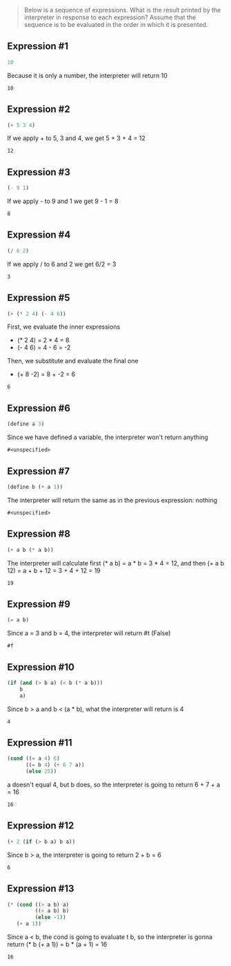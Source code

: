 #+begin_quote
Below is a sequence of expressions. What is the result printed by the interpreter in response to each expression? Assume that the sequence is to be evaluated in the order in which it is presented.
#+end_quote

** Expression ​#1
#+name: 1
#+begin_src scheme
10
#+end_src

Because it is only a number, the interpreter will return 10

#+RESULTS: 1
: 10

** Expression ​#2
#+name: 2
#+begin_src scheme
(+ 5 3 4)
#+end_src

If we apply + to 5, 3 and 4, we get 5 + 3 + 4 = 12

#+RESULTS: 2
: 12

** Expression ​#3
#+name: 3
#+begin_src scheme
(- 9 1)
#+end_src

If we apply - to 9 and 1 we get 9 - 1 = 8

#+RESULTS: 3
: 8

** Expression ​#4
#+name: 4
#+begin_src scheme
(/ 6 2)
#+end_src

If we apply / to 6 and 2 we get 6/2 = 3

#+RESULTS: 4
: 3

** Expression ​#5
#+name: 5
#+begin_src scheme
(+ (* 2 4) (- 4 6))
#+end_src

First, we evaluate the inner expressions

- (* 2 4) = 2 * 4 = 8
- (- 4 6) = 4 - 6 = -2

Then, we substitute and evaluate the final one

- (+ 8 -2) = 8 + -2 = 6

#+RESULTS: 5
: 6

** Expression ​#6
#+name: 6
#+begin_src scheme :session "1.1"
(define a 3)
#+end_src

Since we have defined a variable, the interpreter won't return anything

#+RESULTS: 6
: #<unspecified>

** Expression ​#7
#+name: 7
#+begin_src scheme :session "1.1"
(define b (+ a 1))
#+end_src

The interpreter will return the same as in the previous expression: nothing

#+RESULTS: 7
: #<unspecified>

** Expression ​#8
#+name: 8
#+begin_src scheme :session "1.1"
(+ a b (* a b))
#+end_src

The interpreter will calculate first (* a b) = a * b = 3 * 4 = 12, and then
(+ a b 12) = a + b + 12 = 3 + 4 + 12 = 19

#+RESULTS: 8
: 19

** Expression ​#9
#+name: 9
#+begin_src scheme :session "1.1"
(= a b)
#+end_src

Since a = 3 and b = 4, the interpreter will return #t (False)

#+RESULTS: 9
: #f

** Expression ​#10
#+name: 10
#+begin_src scheme :session "1.1"
(if (and (> b a) (< b (* a b)))
    b
    a)
#+end_src

Since b > a and b < (a * b), what the interpreter will return is 4

#+RESULTS: 10
: 4

** Expression ​#11
#+name: 11
#+begin_src scheme :session "1.1"
(cond ((= a 4) 6)
      ((= b 4) (+ 6 7 a))
      (else 25))
#+end_src

a doesn't equal 4, but b does, so the interpreter is going to return 6 + 7 + a = 16

#+RESULTS: 11
: 16

** Expression ​#12
#+name: 12
#+begin_src scheme :session "1.1"
(+ 2 (if (> b a) b a))
#+end_src

Since b > a, the interpreter is going to return 2 + b = 6

#+RESULTS: 12
: 6

** Expression ​#13
#+name: 13
#+begin_src scheme :session "1.1"
(* (cond ((> a b) a)
         ((< a b) b)
         (else -1))
   (+ a 1))
#+end_src

Since a < b, the cond is going to evaluate t b, so the interpreter is gonna
return (* b (+ a 1)) = b * (a + 1) = 16

#+RESULTS: 13
: 16
